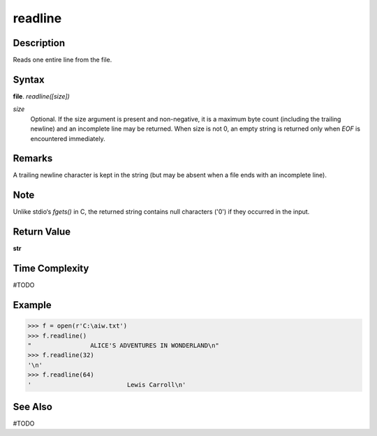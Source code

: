 ========
readline
========

Description
===========
Reads one entire line from the file.

Syntax
======
**file**. *readline([size])*

*size*
    Optional. If the size argument is present and non-negative, it is a maximum byte count (including the trailing newline) and an incomplete line may be returned. When size is not 0, an empty string is returned only when *EOF* is encountered immediately.

Remarks
=======
A trailing newline character is kept in the string (but may be absent when a file ends with an incomplete line). 

Note
====
Unlike stdio‘s *fgets()* in C, the returned string contains null characters ('\0') if they occurred in the input.

Return Value
============
**str**

Time Complexity
===============
#TODO

Example
=======
>>> f = open(r'C:\aiw.txt')
>>> f.readline()
"                ALICE'S ADVENTURES IN WONDERLAND\n"
>>> f.readline(32)
'\n'
>>> f.readline(64)
'                          Lewis Carroll\n'

See Also
========
#TODO
